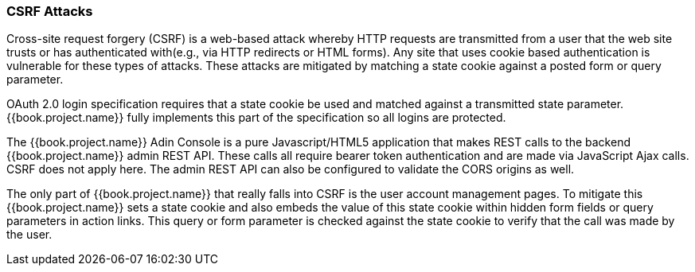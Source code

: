 
=== CSRF Attacks

Cross-site request forgery (CSRF) is a web-based attack whereby HTTP requests are transmitted from a user that the
web site trusts or has authenticated with(e.g., via HTTP redirects or HTML forms).  Any site that uses cookie based authentication is vulnerable for these types of attacks.
These attacks are mitigated by matching a state cookie against a posted form or query parameter.

OAuth 2.0 login specification requires that a state cookie be used and matched against a transmitted state parameter.
{{book.project.name}} fully implements this part of the specification so all logins are protected.

The {{book.project.name}} Adin Console is a pure Javascript/HTML5 application that makes REST calls to the backend {{book.project.name}} admin REST API.
These calls all require bearer token authentication and are made via JavaScript Ajax calls.
CSRF does not apply here.
The admin REST API can also be configured to validate the CORS origins as well.

The only part of {{book.project.name}} that really falls into CSRF is the user account management pages.
To mitigate this {{book.project.name}} sets a state cookie and also embeds the value of this state cookie within hidden form fields or query parameters in action links.
This query or form parameter is checked against the state cookie to verify that the call was made by the user.
